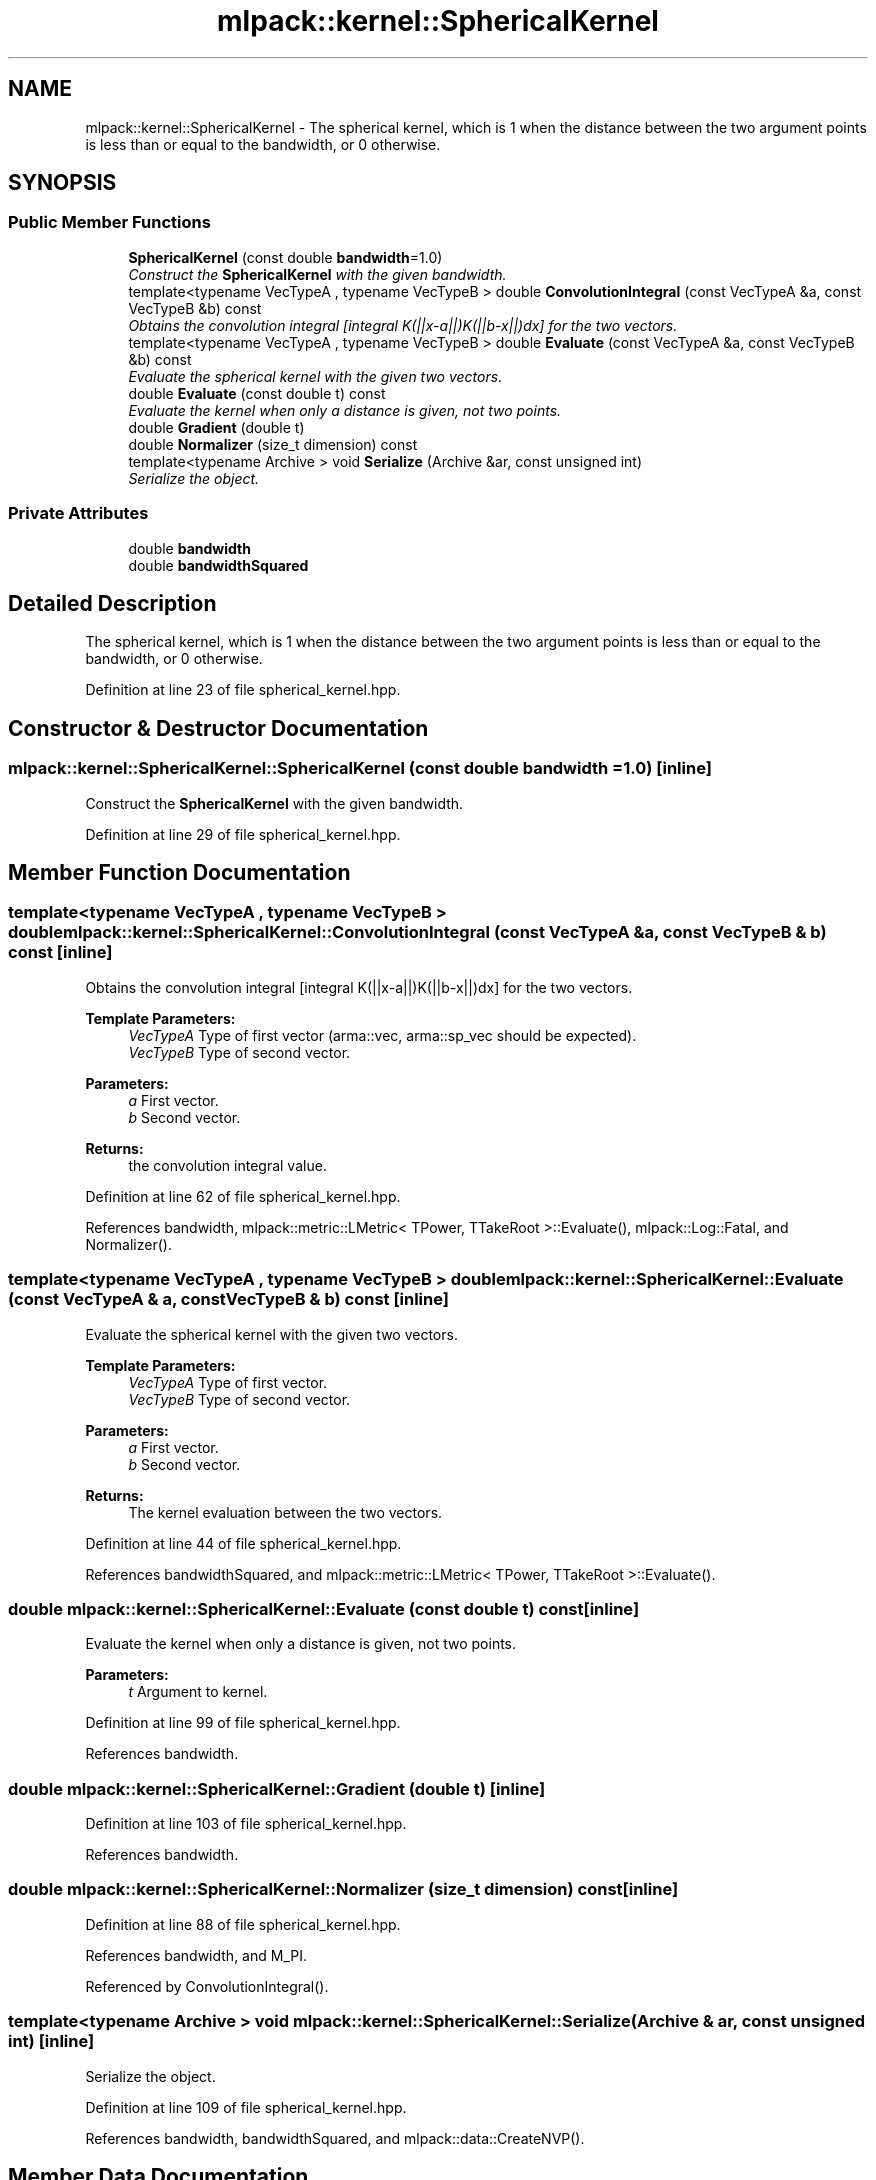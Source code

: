 .TH "mlpack::kernel::SphericalKernel" 3 "Sat Mar 25 2017" "Version master" "mlpack" \" -*- nroff -*-
.ad l
.nh
.SH NAME
mlpack::kernel::SphericalKernel \- The spherical kernel, which is 1 when the distance between the two argument points is less than or equal to the bandwidth, or 0 otherwise\&.  

.SH SYNOPSIS
.br
.PP
.SS "Public Member Functions"

.in +1c
.ti -1c
.RI "\fBSphericalKernel\fP (const double \fBbandwidth\fP=1\&.0)"
.br
.RI "\fIConstruct the \fBSphericalKernel\fP with the given bandwidth\&. \fP"
.ti -1c
.RI "template<typename VecTypeA , typename VecTypeB > double \fBConvolutionIntegral\fP (const VecTypeA &a, const VecTypeB &b) const "
.br
.RI "\fIObtains the convolution integral [integral K(||x-a||)K(||b-x||)dx] for the two vectors\&. \fP"
.ti -1c
.RI "template<typename VecTypeA , typename VecTypeB > double \fBEvaluate\fP (const VecTypeA &a, const VecTypeB &b) const "
.br
.RI "\fIEvaluate the spherical kernel with the given two vectors\&. \fP"
.ti -1c
.RI "double \fBEvaluate\fP (const double t) const "
.br
.RI "\fIEvaluate the kernel when only a distance is given, not two points\&. \fP"
.ti -1c
.RI "double \fBGradient\fP (double t)"
.br
.ti -1c
.RI "double \fBNormalizer\fP (size_t dimension) const "
.br
.ti -1c
.RI "template<typename Archive > void \fBSerialize\fP (Archive &ar, const unsigned int)"
.br
.RI "\fISerialize the object\&. \fP"
.in -1c
.SS "Private Attributes"

.in +1c
.ti -1c
.RI "double \fBbandwidth\fP"
.br
.ti -1c
.RI "double \fBbandwidthSquared\fP"
.br
.in -1c
.SH "Detailed Description"
.PP 
The spherical kernel, which is 1 when the distance between the two argument points is less than or equal to the bandwidth, or 0 otherwise\&. 
.PP
Definition at line 23 of file spherical_kernel\&.hpp\&.
.SH "Constructor & Destructor Documentation"
.PP 
.SS "mlpack::kernel::SphericalKernel::SphericalKernel (const double bandwidth = \fC1\&.0\fP)\fC [inline]\fP"

.PP
Construct the \fBSphericalKernel\fP with the given bandwidth\&. 
.PP
Definition at line 29 of file spherical_kernel\&.hpp\&.
.SH "Member Function Documentation"
.PP 
.SS "template<typename VecTypeA , typename VecTypeB > double mlpack::kernel::SphericalKernel::ConvolutionIntegral (const VecTypeA & a, const VecTypeB & b) const\fC [inline]\fP"

.PP
Obtains the convolution integral [integral K(||x-a||)K(||b-x||)dx] for the two vectors\&. 
.PP
\fBTemplate Parameters:\fP
.RS 4
\fIVecTypeA\fP Type of first vector (arma::vec, arma::sp_vec should be expected)\&. 
.br
\fIVecTypeB\fP Type of second vector\&. 
.RE
.PP
\fBParameters:\fP
.RS 4
\fIa\fP First vector\&. 
.br
\fIb\fP Second vector\&. 
.RE
.PP
\fBReturns:\fP
.RS 4
the convolution integral value\&. 
.RE
.PP

.PP
Definition at line 62 of file spherical_kernel\&.hpp\&.
.PP
References bandwidth, mlpack::metric::LMetric< TPower, TTakeRoot >::Evaluate(), mlpack::Log::Fatal, and Normalizer()\&.
.SS "template<typename VecTypeA , typename VecTypeB > double mlpack::kernel::SphericalKernel::Evaluate (const VecTypeA & a, const VecTypeB & b) const\fC [inline]\fP"

.PP
Evaluate the spherical kernel with the given two vectors\&. 
.PP
\fBTemplate Parameters:\fP
.RS 4
\fIVecTypeA\fP Type of first vector\&. 
.br
\fIVecTypeB\fP Type of second vector\&. 
.RE
.PP
\fBParameters:\fP
.RS 4
\fIa\fP First vector\&. 
.br
\fIb\fP Second vector\&. 
.RE
.PP
\fBReturns:\fP
.RS 4
The kernel evaluation between the two vectors\&. 
.RE
.PP

.PP
Definition at line 44 of file spherical_kernel\&.hpp\&.
.PP
References bandwidthSquared, and mlpack::metric::LMetric< TPower, TTakeRoot >::Evaluate()\&.
.SS "double mlpack::kernel::SphericalKernel::Evaluate (const double t) const\fC [inline]\fP"

.PP
Evaluate the kernel when only a distance is given, not two points\&. 
.PP
\fBParameters:\fP
.RS 4
\fIt\fP Argument to kernel\&. 
.RE
.PP

.PP
Definition at line 99 of file spherical_kernel\&.hpp\&.
.PP
References bandwidth\&.
.SS "double mlpack::kernel::SphericalKernel::Gradient (double t)\fC [inline]\fP"

.PP
Definition at line 103 of file spherical_kernel\&.hpp\&.
.PP
References bandwidth\&.
.SS "double mlpack::kernel::SphericalKernel::Normalizer (size_t dimension) const\fC [inline]\fP"

.PP
Definition at line 88 of file spherical_kernel\&.hpp\&.
.PP
References bandwidth, and M_PI\&.
.PP
Referenced by ConvolutionIntegral()\&.
.SS "template<typename Archive > void mlpack::kernel::SphericalKernel::Serialize (Archive & ar, const unsigned int)\fC [inline]\fP"

.PP
Serialize the object\&. 
.PP
Definition at line 109 of file spherical_kernel\&.hpp\&.
.PP
References bandwidth, bandwidthSquared, and mlpack::data::CreateNVP()\&.
.SH "Member Data Documentation"
.PP 
.SS "double mlpack::kernel::SphericalKernel::bandwidth\fC [private]\fP"

.PP
Definition at line 116 of file spherical_kernel\&.hpp\&.
.PP
Referenced by ConvolutionIntegral(), Evaluate(), Gradient(), Normalizer(), and Serialize()\&.
.SS "double mlpack::kernel::SphericalKernel::bandwidthSquared\fC [private]\fP"

.PP
Definition at line 117 of file spherical_kernel\&.hpp\&.
.PP
Referenced by Evaluate(), and Serialize()\&.

.SH "Author"
.PP 
Generated automatically by Doxygen for mlpack from the source code\&.
